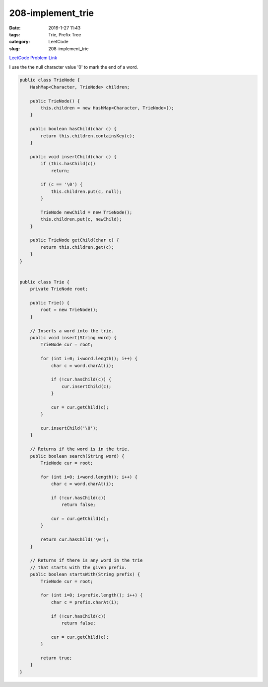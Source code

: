 208-implement_trie
##################

:date: 2016-1-27 11:43
:tags: Trie, Prefix Tree
:category: LeetCode
:slug: 208-implement_trie

`LeetCode Problem Link <https://leetcode.com/problems/implement-trie-prefix-tree/>`_

I use the the null character value '\0' to mark the end of a word.

.. code-block:: java

    public class TrieNode {
        HashMap<Character, TrieNode> children;

        public TrieNode() {
            this.children = new HashMap<Character, TrieNode>();
        }

        public boolean hasChild(char c) {
            return this.children.containsKey(c);
        }

        public void insertChild(char c) {
            if (this.hasChild(c))
                return;

            if (c == '\0') {
                this.children.put(c, null);
            }

            TrieNode newChild = new TrieNode();
            this.children.put(c, newChild);
        }

        public TrieNode getChild(char c) {
            return this.children.get(c);
        }
    }


    public class Trie {
        private TrieNode root;

        public Trie() {
            root = new TrieNode();
        }

        // Inserts a word into the trie.
        public void insert(String word) {
            TrieNode cur = root;

            for (int i=0; i<word.length(); i++) {
                char c = word.charAt(i);

                if (!cur.hasChild(c)) {
                    cur.insertChild(c);
                }

                cur = cur.getChild(c);
            }

            cur.insertChild('\0');
        }

        // Returns if the word is in the trie.
        public boolean search(String word) {
            TrieNode cur = root;

            for (int i=0; i<word.length(); i++) {
                char c = word.charAt(i);

                if (!cur.hasChild(c))
                    return false;

                cur = cur.getChild(c);
            }

            return cur.hasChild('\0');
        }

        // Returns if there is any word in the trie
        // that starts with the given prefix.
        public boolean startsWith(String prefix) {
            TrieNode cur = root;

            for (int i=0; i<prefix.length(); i++) {
                char c = prefix.charAt(i);

                if (!cur.hasChild(c))
                    return false;

                cur = cur.getChild(c);
            }

            return true;
        }
    }